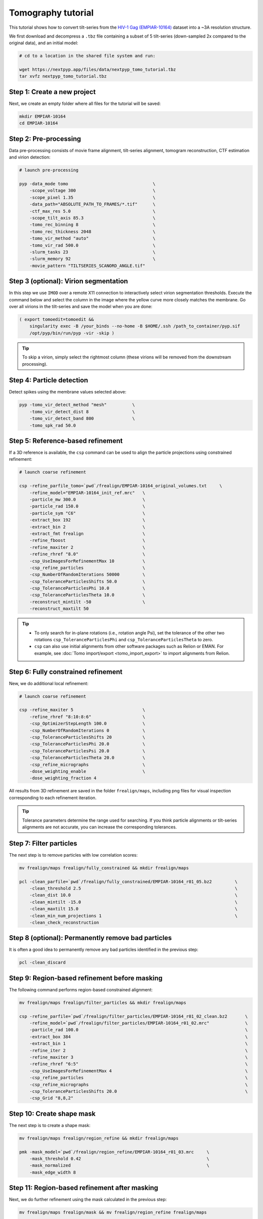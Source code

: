 ===================
Tomography tutorial
===================

This tutorial shows how to convert tilt-series from the `HIV-1 Gag (EMPIAR-10164) <https://www.ebi.ac.uk/empiar/EMPIAR-10164/>`_ dataset into a ~3A resolution structure.

We first download and decompress a ``.tbz`` file containing a subset of 5 tilt-series (down-sampled 2x compared to the original data), and an initial model:

.. code-block:: bash

  # cd to a location in the shared file system and run:

  wget https://nextpyp.app/files/data/nextpyp_tomo_tutorial.tbz
  tar xvfz nextpyp_tomo_tutorial.tbz

Step 1: Create a new project
============================

Next, we create an empty folder where all files for the tutorial will be saved:

.. code-block:: bash

    mkdir EMPIAR-10164
    cd EMPIAR-10164

Step 2: Pre-processing
======================

Data pre-processing consists of movie frame alignment, tilt-series alignment, tomogram reconstruction, CTF estimation and virion detection:

.. code-block:: bash

    # launch pre-processing
    
    pyp -data_mode tomo                                 \
        -scope_voltage 300                              \
        -scope_pixel 1.35                               \
        -data_path="ABSOLUTE_PATH_TO_FRAMES/*.tif"      \
        -ctf_max_res 5.0                                \
        -scope_tilt_axis 85.3                           \
        -tomo_rec_binning 8                             \
        -tomo_rec_thickness 2048                        \
        -tomo_vir_method "auto"                         \
        -tomo_vir_rad 500.0                             \
        -slurm_tasks 23                                 \
        -slurm_memory 92                                \
        -movie_pattern "TILTSERIES_SCANORD_ANGLE.tif"


Step 3 (optional): Virion segmentation
======================================

In this step we use ``IMOD`` over a remote X11 connection to interactively select virion segmentation thresholds. Execute the command below and select the column in the image where the yellow curve more closely matches the membrane. Go over all virions in the tilt-series and save the model when you are done:

.. code-block:: bash

    ( export tomoedit=tomoedit &&
        singularity exec -B /your_binds --no-home -B $HOME/.ssh /path_to_container/pyp.sif
        /opt/pyp/bin/run/pyp -vir -skip )

.. tip::

    To skip a virion, simply select the rightmost column (these virions will be removed from the downstream processing).


Step 4: Particle detection
==========================

Detect spikes using the membrane values selected above:

.. code-block:: bash

    pyp -tomo_vir_detect_method "mesh"          \
        -tomo_vir_detect_dist 8                 \
        -tomo_vir_detect_band 800               \
        -tomo_spk_rad 50.0


Step 5: Reference-based refinement
==================================

If a 3D reference is available, the ``csp`` command can be used to align the particle projections using constrained refinement:

.. code-block:: bash

    # launch coarse refinement

    csp -refine_parfile_tomo=`pwd`/frealign/EMPIAR-10164_original_volumes.txt     \
        -refine_model="EMPIAR-10164_init_ref.mrc"   \
        -particle_mw 300.0                          \
        -particle_rad 150.0                         \
        -particle_sym "C6"                          \
        -extract_box 192                            \
        -extract_bin 2                              \
        -extract_fmt frealign                       \
        -refine_fboost                              \
        -refine_maxiter 2                           \
        -refine_rhref "8.0"                         \
        -csp_UseImagesForRefinementMax 10           \
        -csp_refine_particles                       \
        -csp_NumberOfRandomIterations 50000         \
        -csp_ToleranceParticlesShifts 50.0          \
        -csp_ToleranceParticlesPhi 10.0             \
        -csp_ToleranceParticlesTheta 10.0           \
        -reconstruct_mintilt -50                    \
        -reconstruct_maxtilt 50

.. tip::

    - To only search for in-plane rotations (i.e., rotation angle Psi), set the tolerance of the other two rotations ``csp_ToleranceParticlesPhi`` and ``csp_ToleranceParticlesTheta`` to zero.
    - ``csp`` can also use initial alignments from other software packages such as Relion or EMAN. For example, see :doc:`Tomo import/export <tomo_import_export>` to import alignments from Relion.

Step 6: Fully constrained refinement
====================================

New, we do additional local refinement:

.. code-block:: bash

    # launch coarse refinement

    csp -refine_maxiter 5                           \
        -refine_rhref "8:10:8:6"                    \
        -csp_OptimizerStepLength 100.0              \
        -csp_NumberOfRandomIterations 0             \
        -csp_ToleranceParticlesShifts 20            \
        -csp_ToleranceParticlesPhi 20.0             \
        -csp_ToleranceParticlesPsi 20.0             \
        -csp_ToleranceParticlesTheta 20.0           \
        -csp_refine_micrographs                     \
        -dose_weighting_enable                      \
        -dose_weighting_fraction 4

All results from 3D refinement are saved in the folder ``frealign/maps``, including png files for visual inspection corresponding to each refinement iteration.

.. tip::

    Tolerance parameters determine the range used for searching. If you think particle alignments or tilt-series alignments are not accurate, you can increase the corresponding tolerances.

Step 7: Filter particles
========================

The next step is to remove particles with low correlation scores:

.. code-block:: bash

    mv frealign/maps frealign/fully_constrained && mkdir frealign/maps

    pcl -clean_parfile=`pwd`/frealign/fully_constrained/EMPIAR-10164_r01_05.bz2         \
        -clean_threshold 2.5                                                            \
        -clean_dist 10.0                                                                \
        -clean_mintilt -15.0                                                            \
        -clean_maxtilt 15.0                                                             \
        -clean_min_num_projections 1                                                    \
        -clean_check_reconstruction

Step 8 (optional): Permanently remove bad particles
===================================================

It is often a good idea to permanently remove any bad particles identified in the previous step:

.. code-block:: bash

    pcl -clean_discard


Step 9: Region-based refinement before masking
==============================================

The following command performs region-based constrained alignment:

.. code-block:: bash

    mv frealign/maps frealign/filter_particles && mkdir frealign/maps

    csp -refine_parfile=`pwd`/frealign/filter_particles/EMPIAR-10164_r01_02_clean.bz2       \
        -refine_model=`pwd`/frealign/filter_particles/EMPIAR-10164_r01_02.mrc"              \
        -particle_rad 100.0                                                                 \
        -extract_box 384                                                                    \
        -extract_bin 1                                                                      \
        -refine_iter 2                                                                      \
        -refine_maxiter 3                                                                   \
        -refine_rhref "6:5"                                                                 \
        -csp_UseImagesForRefinementMax 4                                                    \
        -csp_refine_particles                                                               \
        -csp_refine_micrographs                                                             \
        -csp_ToleranceParticlesShifts 20.0                                                  \
        -csp_Grid "8,8,2"


Step 10: Create shape mask
==========================

The next step is to create a shape mask:

.. code-block:: bash

    mv frealign/maps frealign/region_refine && mkdir frealign/maps

    pmk -mask_model=`pwd`/frealign/region_refine/EMPIAR-10164_r01_03.mrc     \
        -mask_threshold 0.42                                                 \
        -mask_normalized                                                     \
        -mask_edge_width 8


Step 11: Region-based refinement after masking
==============================================

Next, we do further refinement using the mask calculated in the previous step:

.. code-block:: bash

    mv frealign/maps frealign/mask && mv frealign/region_refine frealign/maps

    csp -refine_maxiter 6                               \
        -refine_rhref "6:5:5:4:3.5"                     \
        -refine_maskth=`pwd`/frealign/mask/mask.mrc"


Step 12: Particle-based CTF refinement
======================================

In this step we refine the CTF parameters on a per-particle basis:

.. code-block:: bash

    csp -refine_maxiter 7                                                       \
        -refine_rhref "3.1"                                                     \
        -no-csp_refine_micrographs                                              \
        -no-csp_refine_particles                                                \
        -csp_refine_ctf                                                         \
        -csp_UseImagesForRefinementMax 10


Step 13: Movie frame refinement
===============================

Next, we refine the raw movie frames against the most recent 3D reconstruction:

.. code-block:: bash

    mv frealign/maps frealign/ctf_refine && mkdir frealign/maps

    csp -refine_parfile=`pwd`/frealign/ctf_refine/EMPIAR-10164_r01_07.bz2       \
        -refine_model=`pwd`/frealign/ctf_refine/EMPIAR-10164_r01_07.mrc         \
        -particle_rad 80.0                                                      \
        -extract_fmt frealign_local                                             \
        -refine_iter 2                                                          \
        -refine_maxiter 2                                                       \
        -refine_rhref "3.2"                                                     \
        -csp_transreg                                                           \
        -no-csp_refine_ctf                                                      \
        -csp_spatial_sigma 200.0                                                \
        -csp_frame_refinement                                                   \
        -csp_UseImagesForRefinementMax 4


Step 14: Refinement after movie frame refinement
================================================

Using the refined frame averages for each tilt, we perform additional constrained refinement:

.. code-block:: bash

    csp -refine_maxiter 3                           \
        -refine_rhref "3.3"                         \
        -csp_refine_micrographs                     \
        -csp_refine_particles                       \
        -no-csp_frame_refinement                    \
        -csp_ToleranceMicrographShifts 10.0         \
        -csp_ToleranceMicrographTiltAngles 1.0      \
        -csp_ToleranceMicrographTiltAxisAngles 1.0  \
        -csp_ToleranceParticlesPsi 1.0              \
        -csp_ToleranceParticlesPhi 1.0              \
        -csp_ToleranceParticlesTheta 1.0            \
        -csp_ToleranceParticlesShifts 10.0          \
        -csp_RefineProjectionCutoff 2


Step 15: Map sharpening
=======================

The final step is to sharpen the map and produce FSC plots:

.. code-block:: bash

    psp -sharpen_input_map=`pwd`/frealign/maps/EMPIAR-10164_r01_half1.mrc   \
        -sharpen_automask_threshold 0.35                                    \
        -sharpen_adhoc_bfac -50
